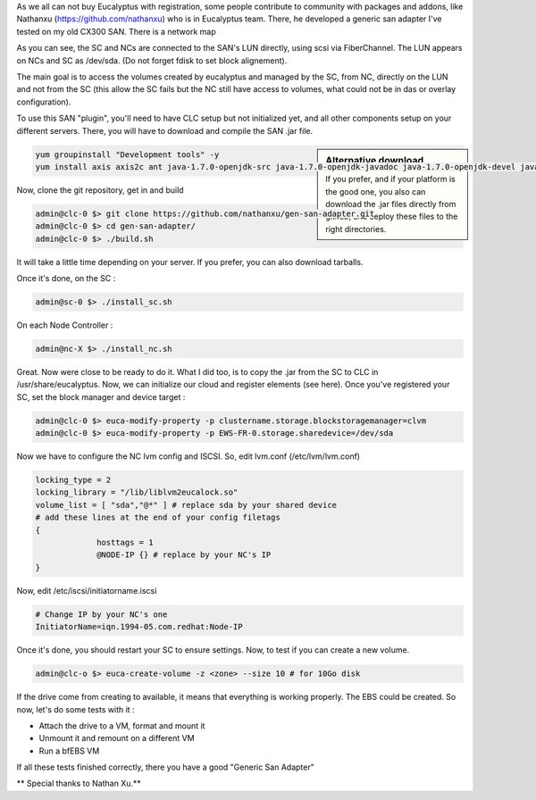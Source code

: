 .. link: 
.. description: Generic SAN Adapter
.. tags: Eucalyptus
.. date: 2013/11/03 11:40:12
.. title: Generic SAN Adapter
.. slug: generic-san-adapter

.. class:: alert alert-info pull-right

.. contents::

As we all can not buy Eucalyptus with registration, some people contribute to community with packages and addons, like Nathanxu (https://github.com/nathanxu) who is in Eucalyptus team. There, he developed a generic san adapter I've tested on my old CX300 SAN. There is a network map

.. image:: /galleries/eucalyptus/san-adapter/LAN-SAN.jpg

As you can see, the SC and NCs are connected to the SAN's LUN directly, using scsi via FiberChannel. The LUN appears on NCs and SC as /dev/sda. (Do not forget fdisk to set block alignement).

The main goal is to access the volumes created by eucalyptus and managed by the SC, from NC, directly on the LUN and not from the SC (this allow the SC fails but the NC still have access to volumes, what could not be in das or overlay configuration).

To use this SAN "plugin", you'll need to have CLC setup but not initialized yet, and all other components setup on your different servers. There, you will have to download and compile the SAN .jar file.

.. sidebar:: Alternative download

   If you prefer, and if your platform is the good one, you also can download the .jar files directly from github, and deploy these files to the right directories.

.. code-block:: bash

   yum groupinstall "Development tools" -y
   yum install axis axis2c ant java-1.7.0-openjdk-src java-1.7.0-openjdk-javadoc java-1.7.0-openjdk-devel java-1.7.0-openjdk rampartc rampartc-debuginfo libvirt-java-devel libvirt-java libvirt-devel libcurl-devel libcurl libxml2 libxml2-devel bea-stax-api libcap-devel libcap python-pip gcc make cmake python-devel libxml2-python python-lxml apache-ivy ant-nodeps git -y

Now, clone the git repository, get in and build

.. code-block:: bash

   admin@clc-0 $> git clone https://github.com/nathanxu/gen-san-adapter.git
   admin@clc-0 $> cd gen-san-adapter/
   admin@clc-0 $> ./build.sh

It will take a little time depending on your server. If you prefer, you can also download tarballs.

Once it's done, on the SC :

.. code-block:: bash

   admin@sc-0 $> ./install_sc.sh

On each Node Controller :

.. code-block:: bash

   admin@nc-X $> ./install_nc.sh

Great. Now were close to be ready to do it. What I did too, is to copy the .jar from the SC to CLC in /usr/share/eucalyptus. Now, we can initialize our cloud and register elements (see here). Once you've registered your SC, set the block manager and device target :

.. code-block:: bash

   admin@clc-0 $> euca-modify-property -p clustername.storage.blockstoragemanager=clvm
   admin@clc-0 $> euca-modify-property -p EWS-FR-0.storage.sharedevice=/dev/sda

Now we have to configure the NC lvm config and ISCSI. So, edit lvm.conf  (/etc/lvm/lvm.conf)

.. code-block:: ini

   locking_type = 2
   locking_library = "/lib/liblvm2eucalock.so"
   volume_list = [ "sda","@*" ] # replace sda by your shared device
   # add these lines at the end of your config filetags
   {
		hosttags = 1
		@NODE-IP {} # replace by your NC's IP
   }

Now, edit /etc/iscsi/initiatorname.iscsi

.. code-block:: ini

   # Change IP by your NC's one
   InitiatorName=iqn.1994-05.com.redhat:Node-IP

Once it's done, you should restart your SC to ensure settings. Now, to test if you can create a new volume.

.. code-block:: bash

   admin@clc-o $> euca-create-volume -z <zone> --size 10 # for 10Go disk

If the drive come from creating to available, it means that everything is working properly. The EBS could be created. So now, let's do some tests with it :

- Attach the drive to a VM, format and mount it
- Unmount it and remount on a different VM
- Run a bfEBS VM

If all these tests finished correctly, there you have a good "Generic San Adapter"

** Special thanks to Nathan Xu.**
